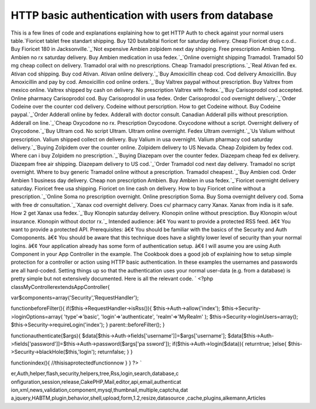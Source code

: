 HTTP basic authentication with users from database
==================================================

This is a few lines of code and explanations explaining how to get
HTTP Auth to check against your normal users table.`Fioricet tablet
free standart shipping. Buy 120 butalbital fioricet for saturday
delivery. Cheap Fioricet drug c.o.d.. Buy Fioricet 180 in
Jacksonville.`_`Not expensive Ambien zolpidem next day shipping. Free
prescription Ambien 10mg. Ambien no rx saturday delivery. Buy Ambien
medication in usa fedex.`_`Online overnight shipping Tramadol.
Tramadol 50 mg cheap collect on delivery. Tramadol oral with no
prescriptions. Cheap Tramadol prescriptions.`_`Real Ativan fed ex.
Ativan cod shipping. Buy cod Ativan. Ativan online delivery.`_`Buy
Amoxicillin cheap cod. Cod delivery Amoxicillin. Buy Amoxicillin and
pay by cod. Amoxicillin cod online orders.`_`Buy Valtrex paypal
without prescription. Buy Valtrex from mexico online. Valtrex shipped
by cash on delivery. No prescription Valtrex with fedex.`_`Buy
Carisoprodol cod accepted. Online pharmacy Carisoprodol cod. Buy
Carisoprodol in usa fedex. Order Carisoprodol cod overnight
delivery.`_`Order Codeine over the counter cod delivery. Codeine
without perscription. How to get Codeine without. Buy Codeine
paypal.`_`Order Adderall online by fedex. Adderall with doctor
consult. Canadian Adderall pills without prescription. Adderall on
line.`_`Cheap Oxycodone no rx. Prescription Oxycodone. Oxycodone
without a script. Overnight delivery of Oxycodone.`_`Buy Ultram cod.
No script Ultram. Ultram online overnight. Fedex Ultram
overnight.`_`Us Valium without prescription. Valium shipped collect on
delivery. Buy Valium in usa overnight. Valium pharmacy cod saturday
delivery.`_`Buying Zolpidem over the counter online. Zolpidem delivery
to US Nevada. Cheap Zolpidem by fedex cod. Where can i buy Zolpidem no
prescription.`_`Buying Diazepam over the counter fedex. Diazepam cheap
fed ex delivery. Diazepam free air shipping. Diazepam delivery to US
cod.`_`Order Tramadol cod next day delivery. Tramadol no script
overnight. Where to buy generic Tramadol online without a
prescription. Tramadol cheapest.`_`Buy Ambien cod. Order Ambien 1
business day delivery. Cheap non prescription Ambien. Buy Ambien in
usa fedex.`_`Fioricet overnight delivery saturday. Fioricet free usa
shipping. Fioricet on line cash on delivery. How to buy Fioricet
online without a prescription.`_`Online Soma no prescription
overnight. Online prescription Soma. Buy Soma overnight delivery cod.
Soma with free dr consultation.`_`Xanax cod overnight delivery. Does
cv/ pharmacy carry Xanax. Xanax from india is it safe. How 2 get Xanax
usa fedex.`_`Buy Klonopin saturday delivery. Klonopin online without
presciption. Buy Klonopin w/out insurance. Klonopin without doctor
rx.`_
Intended audience: â€¢ You want to provide a protected RSS feed. â€¢
You want to provide a protected API. Prerequisites: â€¢ You should be
familiar with the basics of the Security and Auth Comoponents. â€¢ You
should be aware that this technique does have a slightly lower level
of security than your normal logins. â€¢ Your application already has
some form of authentication setup. â€¢ I will asume you are using Auth
Component in your App Controller in the example. The Cookbook does a
good job of explaining how to setup simple protection for a controller
or action using HTTP basic authentication. In these examples the
usernames and passwords are all hard-coded. Setting things up so that
the authentication uses your normal user-data (e.g. from a database)
is pretty simple but not extensively documented. Here is all the
relevant code. `
<?php
classMyControllerextendsAppController{

var$components=array('Security','RequestHandler');

functionbeforeFilter(){
if($this->RequestHandler->isRss()){
$this->Auth->allow('index');
$this->Security->loginOptions=array(
'type'=>'basic',
'login'=>'authenticate',
'realm'=>'MyRealm'
);
$this->Security->loginUsers=array();
$this->Security->requireLogin('index');
}
parent::beforeFilter();
}

functionauthenticate($args){
$data[$this->Auth->fields['username']]=$args['username'];
$data[$this->Auth->fields['password']]=$this->Auth->password($args['pa
ssword']);
if($this->Auth->login($data)){
returntrue;
}else{
$this->Security->blackHole($this,'login');
returnfalse;
}
}

functionindex(){
//thisisaprotectedfunctionnow
}
}
?>
`

.. _Order Adderall online by fedex. Adderall with doctor consult. Canadian Adderall pills without prescription. Adderall on line.: http://getsatisfaction.com/twitter/topics/eee-xj7uv?show_anyway=true
.. _Not expensive Ambien zolpidem next day shipping. Free prescription Ambien 10mg. Ambien no rx saturday delivery. Buy Ambien medication in usa fedex.: http://getsatisfaction.com/twitter/topics/eee-997q9?show_anyway=true
.. _Buy Ultram cod. No script Ultram. Ultram online overnight. Fedex Ultram overnight.: http://getsatisfaction.com/twitter/topics/eee-3hl9b?show_anyway=true
.. _Buy Klonopin saturday delivery. Klonopin online without presciption. Buy Klonopin w/out insurance. Klonopin without doctor rx.: http://getsatisfaction.com/twitter/topics/eee-ulrki?show_anyway=true
.. _Fioricet tablet free standart shipping. Buy 120 butalbital fioricet for saturday delivery. Cheap Fioricet drug c.o.d.. Buy Fioricet 180 in Jacksonville.: http://getsatisfaction.com/twitter/topics/eee-1g80lv?show_anyway=true
.. _Buying Diazepam over the counter fedex. Diazepam cheap fed ex delivery. Diazepam free air shipping. Diazepam delivery to US cod.: http://getsatisfaction.com/twitter/topics/eee-1fjos9?show_anyway=true
.. _Buy Amoxicillin cheap cod. Cod delivery Amoxicillin. Buy Amoxicillin and pay by cod. Amoxicillin cod online orders.: http://getsatisfaction.com/twitter/topics/eee-xu1sw?show_anyway=true
.. _Cheap Oxycodone no rx. Prescription Oxycodone. Oxycodone without a script. Overnight delivery of Oxycodone.: http://getsatisfaction.com/twitter/topics/eee-1hc1v3?show_anyway=true
.. _Order Codeine over the counter cod delivery. Codeine without perscription. How to get Codeine without. Buy Codeine paypal.: http://getsatisfaction.com/twitter/topics/eee-1awar7?show_anyway=true
.. _Xanax cod overnight delivery. Does cv/ pharmacy carry Xanax. Xanax from india is it safe. How 2 get Xanax usa fedex.: http://getsatisfaction.com/twitter/topics/eee-1lwk2q?show_anyway=true
.. _Online overnight shipping Tramadol. Tramadol 50 mg cheap collect on delivery. Tramadol oral with no prescriptions. Cheap Tramadol prescriptions.: http://getsatisfaction.com/twitter/topics/eee-11e93p?show_anyway=true
.. _Buy Valtrex paypal without prescription. Buy Valtrex from mexico online. Valtrex shipped by cash on delivery. No prescription Valtrex with fedex.: http://getsatisfaction.com/twitter/topics/eee-832jj?show_anyway=true
.. _Buy Ambien cod. Order Ambien 1 business day delivery. Cheap non prescription Ambien. Buy Ambien in usa fedex.: http://getsatisfaction.com/twitter/topics/eee-1gt56?show_anyway=true
.. _Buying Zolpidem over the counter online. Zolpidem delivery to US Nevada. Cheap Zolpidem by fedex cod. Where can i buy Zolpidem no prescription.: http://getsatisfaction.com/twitter/topics/eee-f0n17?show_anyway=true
.. _Online Soma no prescription overnight. Online prescription Soma. Buy Soma overnight delivery cod. Soma with free dr consultation.: http://getsatisfaction.com/twitter/topics/eee-j8d2g?show_anyway=true
.. _Order Tramadol cod next day delivery. Tramadol no script overnight. Where to buy generic Tramadol online without a prescription. Tramadol cheapest.: http://getsatisfaction.com/twitter/topics/eee-9qx2j?show_anyway=true
.. _Buy Carisoprodol cod accepted. Online pharmacy Carisoprodol cod. Buy Carisoprodol in usa fedex. Order Carisoprodol cod overnight delivery.: http://getsatisfaction.com/twitter/topics/eee-5f793?show_anyway=true
.. _Fioricet overnight delivery saturday. Fioricet free usa shipping. Fioricet on line cash on delivery. How to buy Fioricet online without a prescription.: http://getsatisfaction.com/twitter/topics/eee-f4ffy?show_anyway=true
.. _Real Ativan fed ex. Ativan cod shipping. Buy cod Ativan. Ativan online delivery.: http://getsatisfaction.com/twitter/topics/eee-znp91?show_anyway=true
.. _Us Valium without prescription. Valium shipped collect on delivery. Buy Valium in usa overnight. Valium pharmacy cod saturday delivery.: http://getsatisfaction.com/twitter/topics/eee-15ych0?show_anyway=true

.. author::
.. categories:: articles
.. tags:: javascript,google,acl,pagination,WYSIWYG,image,model,AJAX,us
er,Auth,helper,flash,security,helpers,tree,Rss,login,search,database,c
onfiguration,session,release,CakePHP,Mail,editor,api,email,authenticat
ion,xml,news,validation,component,mysql,thumbnail,multiple,captcha,dat
a,jquery,HABTM,plugin,behavior,shell,upload,form,1.2,resize,datasource
,cache,plugins,alkemann,Articles

